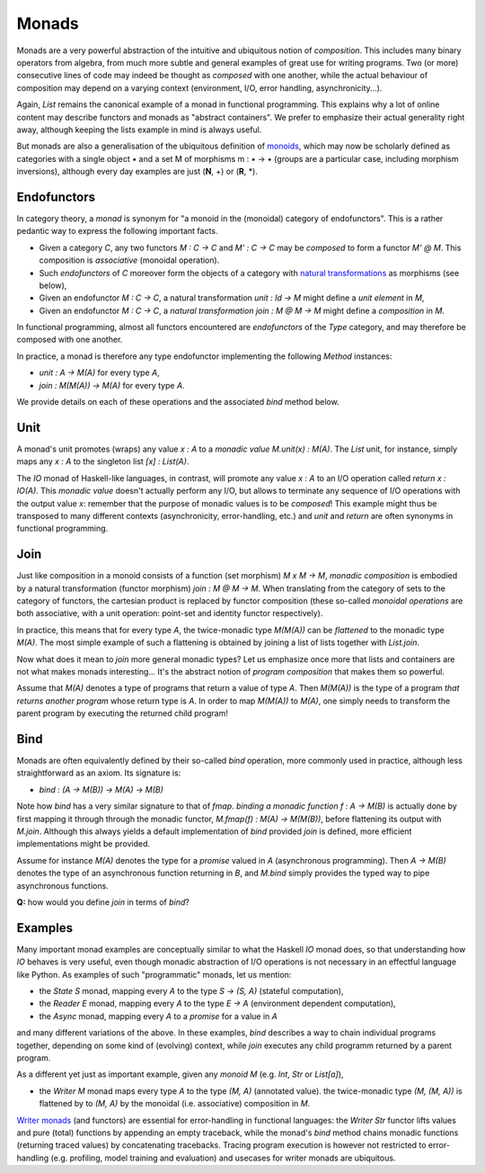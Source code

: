 Monads
------
Monads are a very powerful abstraction of the intuitive and ubiquitous notion of 
*composition*. This includes many binary operators from algebra, from much more subtle 
and general examples of great use for writing programs. 
Two (or more) consecutive lines of code may indeed be thought as *composed* 
with one another, while the actual behaviour 
of composition may depend on a varying context
(environment, I/O, error handling, asynchronicity...).

Again, `List` remains the canonical example of a monad in functional programming.
This explains why a lot of online content may describe functors and monads as "abstract containers".
We prefer to emphasize their actual generality right away, although keeping the lists example 
in mind is always useful. 

But monads are also a generalisation of the ubiquitous definition of `monoids`_, which may now 
be scholarly defined as categories with a single object • and a set M of morphisms m : • → • 
(groups are a particular case, including morphism inversions), although every day examples 
are just (**N**, +) or (**R**, *). 

Endofunctors 
^^^^^^^^^^^^
In category theory, a *monad* is synonym for "a monoid in the (monoidal) category of 
endofunctors". This is a rather pedantic way to express the following important facts. 

* Given a category `C`, any two functors `M : C -> C` and `M' : C -> C` may be *composed* to 
  form a functor `M' @ M`. This composition is *associative* (monoidal operation). 

* Such *endofunctors* of `C` moreover form the objects of a category 
  with `natural transformations`_ as morphisms (see below), 

* Given an endofunctor `M : C -> C`, a natural transformation `unit : Id -> M`
  might define a *unit element* in `M`,

* Given an endofunctor `M : C -> C`, a *natural transformation* `join : M @ M -> M`
  might define a *composition* in `M`.
 
.. _natural transformations: https://en.wikipedia.org/wiki/Natural_transformation 

In functional programming, almost all functors encountered 
are *endofunctors* of the `Type` category, and may therefore be composed with one another.

In practice, a monad is therefore any type endofunctor implementing the following
`Method` instances:

* `unit : A -> M(A)` for every type `A`, 
* `join : M(M(A)) -> M(A)` for every type `A`.

We provide details on each of these operations and the associated `bind` method below.

Unit
^^^^
A monad's unit promotes (wraps) any value `x : A` 
to a *monadic value* `M.unit(x) : M(A)`. 
The `List` unit, for instance, simply maps any `x : A` to the singleton 
list `[x] : List(A)`.

The `IO` monad of Haskell-like languages, in contrast, will promote any value `x : A` 
to an I/O operation called `return x : IO(A)`. 
This *monadic value* doesn't actually perform any I/O, 
but allows to terminate any sequence of I/O operations 
with the output value `x`: remember that the purpose of monadic values is to be *composed*!
This example might thus be transposed to many different contexts 
(asynchronicity, error-handling, etc.) 
and *unit* and *return* are often synonyms in functional programming. 

Join
^^^^
Just like composition in a monoid consists of a function (set morphism) 
`M x M -> M`, *monadic composition* is embodied by a natural transformation 
(functor morphism) `join : M @ M -> M`. When translating from the category of sets to 
the category of functors, the cartesian product is replaced by functor composition 
(these so-called *monoidal operations* are both associative, with a unit operation: 
point-set and identity functor respectively). 

In practice, this means that for every type `A`, the twice-monadic type `M(M(A))` can be 
*flattened* to the monadic type `M(A)`. The most simple example of such a flattening 
is obtained by joining a list of lists together with `List.join`.

Now what does it mean to *join* more general monadic types? Let us emphasize once more 
that lists and containers are not what makes monads interesting... 
It's the abstract notion of *program composition* that makes them so powerful. 

Assume that `M(A)` denotes a type of programs that return a value of type `A`. 
Then `M(M(A))` is the type of a program *that returns another program* whose return type 
is `A`. In order to map `M(M(A))` to `M(A)`, one simply needs to transform the 
parent program by executing the returned child program!

Bind
^^^^
Monads are often equivalently defined by their so-called `bind` operation, 
more commonly used in practice, although less straightforward as an axiom. 
Its signature is: 

* `bind : (A -> M(B)) -> M(A) -> M(B)`

Note how `bind` has a very similar signature to that of `fmap`. 
*binding a monadic function* `f : A -> M(B)` is actually done by first mapping it 
through through the monadic functor, `M.fmap(f) : M(A) -> M(M(B))`, 
before flattening its output with `M.join`. 
Although this always yields a default implementation of `bind` provided `join` is defined, 
more efficient implementations might be provided. 

Assume for instance `M(A)` denotes the type for a *promise* valued in `A` 
(asynchronous programming). Then `A -> M(B)` denotes the type of an asynchronous 
function returning in `B`, and `M.bind` simply provides the typed way to pipe asynchronous 
functions. 

**Q:** how would you define `join` in terms of `bind`?
 
Examples
^^^^^^^^
Many important monad examples are conceptually similar to what 
the Haskell `IO` monad does, so that understanding how `IO` behaves is very useful, even 
though monadic abstraction of I/O operations is not necessary in an effectful language like Python.
As examples of such "programmatic" monads, let us mention: 

* the `State S` monad, mapping every `A` to the type `S -> (S, A)` (stateful computation),
* the `Reader E` monad, mapping every `A` to the type `E -> A` (environment dependent computation),
* the `Async` monad, mapping every `A` to a *promise* for a value in `A` 

and many different variations of the above. In these examples, `bind` describes a way to chain 
individual programs together, depending on some kind of (evolving) context, while `join`  
executes any child programm returned by a parent program.

As a different yet just as important example, given any *monoid* `M`
(e.g. `Int`, `Str` or `List[a]`),

* the `Writer M` monad maps every type `A` to the type `(M, A)` (annotated value). 
  the twice-monadic type `(M, (M, A))` is flattened by to `(M, A)` by the monoidal 
  (i.e. associative) composition in `M`. 

`Writer monads`_ (and functors) are essential for error-handling in functional languages: 
the `Writer Str` functor lifts values and pure (total) functions by appending an empty traceback,
while the monad's `bind` method chains monadic functions (returning traced values) by 
concatenating tracebacks. 
Tracing program execution is however not restricted to error-handling (e.g. profiling, 
model training and evaluation) and usecases for writer monads are ubiquitous.

.. _group: https://wikipedia.org/wiki/group_(mathematics)
.. _partial order: https://wikipedia.org/wiki/partially_ordered_set
.. _monoids: https://wikipedia.org/wiki/monoid
.. _Writer monads: https://wikipedia.org/wiki/writer_monad
